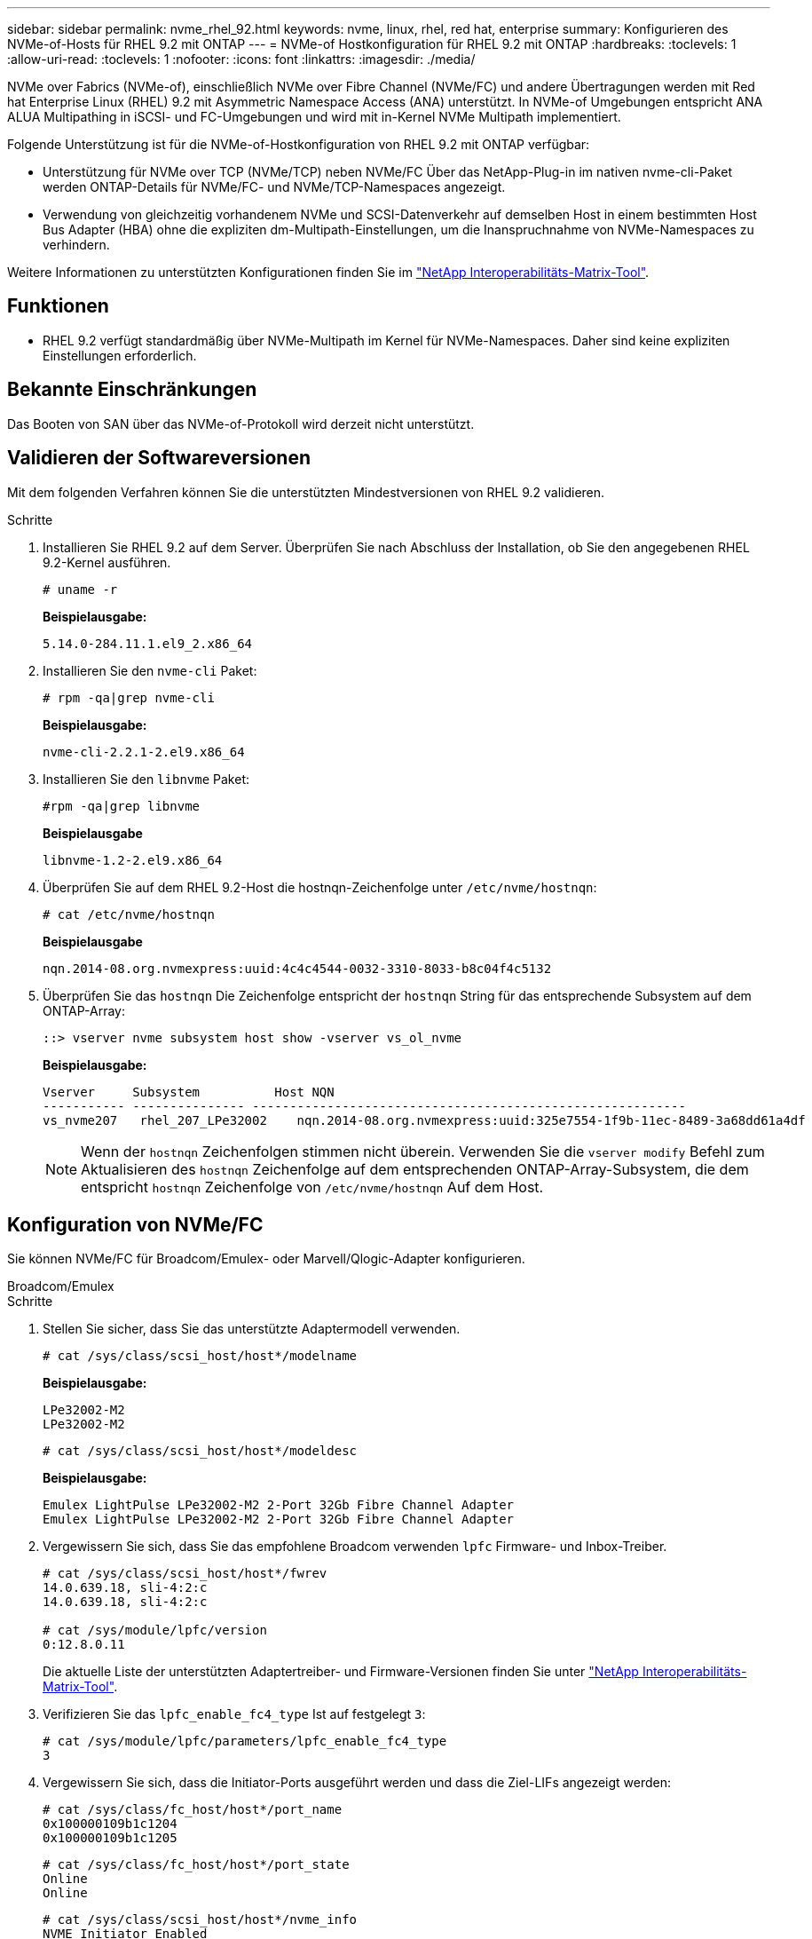 ---
sidebar: sidebar 
permalink: nvme_rhel_92.html 
keywords: nvme, linux, rhel, red hat, enterprise 
summary: Konfigurieren des NVMe-of-Hosts für RHEL 9.2 mit ONTAP 
---
= NVMe-of Hostkonfiguration für RHEL 9.2 mit ONTAP
:hardbreaks:
:toclevels: 1
:allow-uri-read: 
:toclevels: 1
:nofooter: 
:icons: font
:linkattrs: 
:imagesdir: ./media/


[role="lead"]
NVMe over Fabrics (NVMe-of), einschließlich NVMe over Fibre Channel (NVMe/FC) und andere Übertragungen werden mit Red hat Enterprise Linux (RHEL) 9.2 mit Asymmetric Namespace Access (ANA) unterstützt. In NVMe-of Umgebungen entspricht ANA ALUA Multipathing in iSCSI- und FC-Umgebungen und wird mit in-Kernel NVMe Multipath implementiert.

Folgende Unterstützung ist für die NVMe-of-Hostkonfiguration von RHEL 9.2 mit ONTAP verfügbar:

* Unterstützung für NVMe over TCP (NVMe/TCP) neben NVMe/FC Über das NetApp-Plug-in im nativen nvme-cli-Paket werden ONTAP-Details für NVMe/FC- und NVMe/TCP-Namespaces angezeigt.
* Verwendung von gleichzeitig vorhandenem NVMe und SCSI-Datenverkehr auf demselben Host in einem bestimmten Host Bus Adapter (HBA) ohne die expliziten dm-Multipath-Einstellungen, um die Inanspruchnahme von NVMe-Namespaces zu verhindern.


Weitere Informationen zu unterstützten Konfigurationen finden Sie im link:https://mysupport.netapp.com/matrix/["NetApp Interoperabilitäts-Matrix-Tool"^].



== Funktionen

* RHEL 9.2 verfügt standardmäßig über NVMe-Multipath im Kernel für NVMe-Namespaces. Daher sind keine expliziten Einstellungen erforderlich.




== Bekannte Einschränkungen

Das Booten von SAN über das NVMe-of-Protokoll wird derzeit nicht unterstützt.



== Validieren der Softwareversionen

Mit dem folgenden Verfahren können Sie die unterstützten Mindestversionen von RHEL 9.2 validieren.

.Schritte
. Installieren Sie RHEL 9.2 auf dem Server. Überprüfen Sie nach Abschluss der Installation, ob Sie den angegebenen RHEL 9.2-Kernel ausführen.
+
[listing]
----
# uname -r
----
+
*Beispielausgabe:*

+
[listing]
----
5.14.0-284.11.1.el9_2.x86_64
----
. Installieren Sie den `nvme-cli` Paket:
+
[listing]
----
# rpm -qa|grep nvme-cli
----
+
*Beispielausgabe:*

+
[listing]
----
nvme-cli-2.2.1-2.el9.x86_64
----
. Installieren Sie den `libnvme` Paket:
+
[listing]
----
#rpm -qa|grep libnvme
----
+
*Beispielausgabe*

+
[listing]
----
libnvme-1.2-2.el9.x86_64
----
. Überprüfen Sie auf dem RHEL 9.2-Host die hostnqn-Zeichenfolge unter `/etc/nvme/hostnqn`:
+
[listing]
----
# cat /etc/nvme/hostnqn
----
+
*Beispielausgabe*

+
[listing]
----
nqn.2014-08.org.nvmexpress:uuid:4c4c4544-0032-3310-8033-b8c04f4c5132
----
. Überprüfen Sie das `hostnqn` Die Zeichenfolge entspricht der `hostnqn` String für das entsprechende Subsystem auf dem ONTAP-Array:
+
[listing]
----
::> vserver nvme subsystem host show -vserver vs_ol_nvme
----
+
*Beispielausgabe:*

+
[listing]
----
Vserver     Subsystem          Host NQN
----------- --------------- ----------------------------------------------------------
vs_nvme207   rhel_207_LPe32002    nqn.2014-08.org.nvmexpress:uuid:325e7554-1f9b-11ec-8489-3a68dd61a4df
----
+

NOTE: Wenn der `hostnqn` Zeichenfolgen stimmen nicht überein. Verwenden Sie die `vserver modify` Befehl zum Aktualisieren des `hostnqn` Zeichenfolge auf dem entsprechenden ONTAP-Array-Subsystem, die dem entspricht `hostnqn` Zeichenfolge von `/etc/nvme/hostnqn` Auf dem Host.





== Konfiguration von NVMe/FC

Sie können NVMe/FC für Broadcom/Emulex- oder Marvell/Qlogic-Adapter konfigurieren.

[role="tabbed-block"]
====
.Broadcom/Emulex
--
.Schritte
. Stellen Sie sicher, dass Sie das unterstützte Adaptermodell verwenden.
+
[listing]
----
# cat /sys/class/scsi_host/host*/modelname
----
+
*Beispielausgabe:*

+
[listing]
----
LPe32002-M2
LPe32002-M2
----
+
[listing]
----
# cat /sys/class/scsi_host/host*/modeldesc
----
+
*Beispielausgabe:*

+
[listing]
----
Emulex LightPulse LPe32002-M2 2-Port 32Gb Fibre Channel Adapter
Emulex LightPulse LPe32002-M2 2-Port 32Gb Fibre Channel Adapter
----
. Vergewissern Sie sich, dass Sie das empfohlene Broadcom verwenden `lpfc` Firmware- und Inbox-Treiber.
+
[listing]
----
# cat /sys/class/scsi_host/host*/fwrev
14.0.639.18, sli-4:2:c
14.0.639.18, sli-4:2:c

# cat /sys/module/lpfc/version
0:12.8.0.11
----
+
Die aktuelle Liste der unterstützten Adaptertreiber- und Firmware-Versionen finden Sie unter link:https://mysupport.netapp.com/matrix/["NetApp Interoperabilitäts-Matrix-Tool"^].

. Verifizieren Sie das `lpfc_enable_fc4_type` Ist auf festgelegt `3`:
+
[listing]
----
# cat /sys/module/lpfc/parameters/lpfc_enable_fc4_type
3
----
. Vergewissern Sie sich, dass die Initiator-Ports ausgeführt werden und dass die Ziel-LIFs angezeigt werden:
+
[listing]
----
# cat /sys/class/fc_host/host*/port_name
0x100000109b1c1204
0x100000109b1c1205
----
+
[listing]
----
# cat /sys/class/fc_host/host*/port_state
Online
Online
----
+
[listing]
----
# cat /sys/class/scsi_host/host*/nvme_info
NVME Initiator Enabled
XRI Dist lpfc0 Total 6144 IO 5894 ELS 250
NVME LPORT lpfc0 WWPN x100000109b1c1204 WWNN x200000109b1c1204 DID x011d00 ONLINE
NVME RPORT WWPN x203800a098dfdd91 WWNN x203700a098dfdd91 DID x010c07 TARGET DISCSRVC ONLINE
NVME RPORT WWPN x203900a098dfdd91 WWNN x203700a098dfdd91 DID x011507 TARGET DISCSRVC ONLINE
NVME Statistics
LS: Xmt 0000000f78 Cmpl 0000000f78 Abort 00000000
LS XMIT: Err 00000000 CMPL: xb 00000000 Err 00000000
Total FCP Cmpl 000000002fe29bba Issue 000000002fe29bc4 OutIO 000000000000000a
abort 00001bc7 noxri 00000000 nondlp 00000000 qdepth 00000000 wqerr 00000000 err 00000000
FCP CMPL: xb 00001e15 Err 0000d906
NVME Initiator Enabled
XRI Dist lpfc1 Total 6144 IO 5894 ELS 250
NVME LPORT lpfc1 WWPN x100000109b1c1205 WWNN x200000109b1c1205 DID x011900 ONLINE
NVME RPORT WWPN x203d00a098dfdd91 WWNN x203700a098dfdd91 DID x010007 TARGET DISCSRVC ONLINE
NVME RPORT WWPN x203a00a098dfdd91 WWNN x203700a098dfdd91 DID x012a07 TARGET DISCSRVC ONLINE
NVME Statistics
LS: Xmt 0000000fa8 Cmpl 0000000fa8 Abort 00000000
LS XMIT: Err 00000000 CMPL: xb 00000000 Err 00000000
Total FCP Cmpl 000000002e14f170 Issue 000000002e14f17a OutIO 000000000000000a
abort 000016bb noxri 00000000 nondlp 00000000 qdepth 00000000 wqerr 00000000 err 00000000
FCP CMPL: xb 00001f50 Err 0000d9f8
----


--
.Marvell/QLogic FC Adapter für NVMe/FC
--
Der native Inbox qla2xxx-Treiber, der im RHEL 9.2 GA-Kernel enthalten ist, verfügt über die neuesten Upstream-Fixes. Diese Fehlerbehebungen sind für die Unterstützung von ONTAP unerlässlich.

.Schritte
. Vergewissern Sie sich, dass der unterstützte Adaptertreiber und die unterstützten Firmware-Versionen ausgeführt werden:
+
[listing]
----
# cat /sys/class/fc_host/host*/symbolic_name
----
+
*Beispielausgabe*

+
[listing]
----
QLE2742 FW:v9.08.02 DVR:v10.02.00.106-k
QLE2742 FW:v9.08.02 DVR:v10.02.00.106-k
----
. Verifizieren Sie das `ql2xnvmeenable` Ist festgelegt. Dadurch kann der Marvell Adapter als NVMe/FC-Initiator verwendet werden:
+
[listing]
----
# cat /sys/module/qla2xxx/parameters/ql2xnvmeenable
1
----


--
====


=== 1 MB E/A aktivieren (optional)

ONTAP meldet eine MDTS (MAX Data-Übertragungsgröße) von 8 in den Identifizieren von Controller-Daten. Das bedeutet, dass die maximale E/A-Anforderungsgröße bis zu 1 MB betragen kann. Um I/O-Anforderungen von Größe 1 MB für einen Broadcom-NVMe/FC-Host auszustellen, müssen Sie den `lpfc` Wert des `lpfc_sg_seg_cnt` Parameters ab dem Standardwert 64 auf 256 erhöhen.

.Schritte
. Setzen Sie den `lpfc_sg_seg_cnt` Parameter auf 256:
+
[listing]
----
# cat /etc/modprobe.d/lpfc.conf
options lpfc lpfc_sg_seg_cnt=256
----
. Führen Sie einen `dracut -f` Befehl aus, und starten Sie den Host neu:
. Stellen Sie sicher, dass `lpfc_sg_seg_cnt` 256:
+
[listing]
----
# cat /sys/module/lpfc/parameters/lpfc_sg_seg_cnt
256
----



NOTE: Dies gilt nicht für Qlogic NVMe/FC-Hosts.



== Konfiguration von NVMe/TCP

NVMe/TCP verfügt nicht über eine automatische Verbindungsfunktion. Wenn also ein Pfad ausfällt und nicht innerhalb der standardmäßigen Time-Out-Frist von 10 Minuten wieder hergestellt wird, kann NVMe/TCP die Verbindung nicht automatisch wiederherstellen. Um ein Timeout zu verhindern, sollten Sie den Wiederholungszeitraum für Failover-Ereignisse auf mindestens 30 Minuten einstellen.

.Schritte
. Vergewissern Sie sich, dass der Initiator-Port die Daten der Erkennungsprotokollseite über die unterstützten NVMe/TCP-LIFs abrufen kann:
+
[listing]
----
nvme discover -t tcp -w host-traddr -a traddr
----
+
*Beispielausgabe:*

+
[listing]
----
# nvme discover -t tcp -w 192.168.167.5 -a 192.168.167.22

Discovery Log Number of Records 8, Generation counter 18
=====Discovery Log Entry 0======
trtype:  tcp
adrfam:  ipv4
subtype: current discovery subsystem
treq:    not specified
portid:  0
trsvcid: 8009
subnqn:  nqn.1992-08.com.netapp:sn.c680f5bcae1411ed8639d039ea951c46:discovery
traddr:  192.168.166.23
eflags:  explicit discovery connections, duplicate discovery information
sectype: none
=====Discovery Log Entry 1======
trtype:  tcp
adrfam:  ipv4
subtype: current discovery subsystem
treq:    not specified
portid:  1
trsvcid: 8009
subnqn:  nqn.1992-08.com.netapp:sn.c680f5bcae1411ed8639d039ea951c46:discovery
traddr:  192.168.166.22
eflags:  explicit discovery connections, duplicate discovery information
sectype: none
=====Discovery Log Entry 2======
trtype:  tcp
adrfam:  ipv4
subtype: current discovery subsystem
treq:    not specified
portid:  2
trsvcid: 8009
subnqn:  nqn.1992-08.com.netapp:sn.c680f5bcae1411ed8639d039ea951c46:discovery
traddr:  192.168.167.23
eflags:  explicit discovery connections, duplicate discovery information
sectype: none
..........
----
. Vergewissern Sie sich, dass die anderen LIF-Kombinationen des NVMe/TCP-Initiators erfolgreich beim Abrufen von Protokollseitendaten der Bestandsaufnahme abgerufen werden können.
+
[listing]
----
nvme discover -t tcp -w host-traddr -a traddr
----
+
*Beispielausgabe:*

+
[listing]
----
#nvme discover -t tcp -w 192.168.166.5 -a 192.168.166.22
#nvme discover -t tcp -w 192.168.166.5 -a 192.168.166.23
#nvme discover -t tcp -w 192.168.167.5 -a 192.168.167.22
#nvme discover -t tcp -w 192.168.167.5 -a 192.168.167.23
----
. Führen Sie die aus `nvme connect-all` Sie können alle unterstützten NVMe/TCP Initiator-Ziel-LIFs über die Nodes hinweg befehligen und die Zeitüberschreitung für den Controller für mindestens 30 Minuten oder 1800 Sekunden festlegen:
+
[listing]
----
nvme connect-all -t tcp -w host-traddr -a traddr -l 1800
----
+
*Beispielausgabe:*

+
[listing]
----
#	nvme	connect-all	-t	tcp	-w	192.168.166.5	-a	192.168.166.22	-l	1800
#	nvme	connect-all	-t	tcp	-w	192.168.166.5	-a	192.168.166.23	-l	1800
#	nvme	connect-all	-t	tcp	-w	192.168.167.5	-a	192.168.167.22	-l	1800
#	nvme	connect-all	-t	tcp	-w	192.168.167.5	-a	192.168.167.23	-l	1800

----




== NVMe-of validieren

Zur Validierung VON NVME-of gehen Sie wie folgt vor.

.Schritte
. Vergewissern Sie sich, dass das in-Kernel NVMe Multipath aktiviert ist:
+
[listing]
----
# cat /sys/module/nvme_core/parameters/multipath
Y
----
. Vergewissern Sie sich, dass die entsprechenden NVMe-of-Einstellungen (z. B. auf NetApp ONTAP-Controller gesetzt auf Modell und Load-Balancing-IOpolicy auf Round-Robin eingestellt) für die jeweiligen ONTAP-Namespaces den Host korrekt widerspiegeln:
+
[listing]
----
# cat /sys/class/nvme-subsystem/nvme-subsys*/model
NetApp ONTAP Controller
NetApp ONTAP Controller
----
+
[listing]
----
# cat /sys/class/nvme-subsystem/nvme-subsys*/iopolicy
round-robin
round-robin
----
. Überprüfen Sie, ob die Namespaces auf dem Host erstellt und richtig erkannt wurden:
+
[listing]
----
# nvme list
----
+
*Beispielausgabe:*

+
[listing]
----
Node         SN                   Model
---------------------------------------------------------
/dev/nvme0n1 81CZ5BQuUNfGAAAAAAAB	NetApp ONTAP Controller


Namespace Usage    Format             FW             Rev
-----------------------------------------------------------
1                 21.47 GB / 21.47 GB	4 KiB + 0 B   FFFFFFFF
----
. Überprüfen Sie, ob der Controller-Status jedes Pfads aktiv ist und den korrekten ANA-Status aufweist:
+
[role="tabbed-block"]
====
.NVMe/FC
--
[listing]
----
# nvme list-subsys /dev/nvme0n1
----
*Beispielausgabe:*

[listing]
----
nvme-subsys4 - NQN=nqn.1992-08.com.netapp:sn.8763d311b2ac11ed950ed039ea951c46:subsystem.rhel_207_LB \
+- nvme1 fc traddr=nn-0x20a6d039ea954d17:pn-0x20a7d039ea954d17,host_traddr=nn-0x200000109b1b95ef:pn-0x100000109b1b95ef live optimized
+- nvme2 fc traddr=nn-0x20a6d039ea954d17:pn-0x20a8d039ea954d17,host_traddr=nn-0x200000109b1b95f0:pn-0x100000109b1b95f0 live optimized
+- nvme3 fc traddr=nn-0x20a6d039ea954d17:pn-0x20aad039ea954d17,host_traddr=nn-0x200000109b1b95f0:pn-0x100000109b1b95f0 live non-optimized
+- nvme5 fc traddr=nn-0x20a6d039ea954d17:pn-0x20a9d039ea954d17,host_traddr=nn-0x200000109b1b95ef:pn-0x100000109b1b95ef live non-optimized

----
--
.NVMe/TCP
--
[listing]
----
# nvme list-subsys /dev/nvme1n1
----
*Beispielausgabe:*

[listing]
----

nvme-subsys1 - NQN=nqn.1992-08.com.netapp:sn.c680f5bcae1411ed8639d039ea951c46:subsystem.rhel_tcp97 \
+- nvme1 tcp traddr=192.168.167.23,trsvcid=4420,host_traddr=192.168.167.5 live non-optimized
+- nvme2 tcp traddr=192.168.167.22,trsvcid=4420,host_traddr=192.168.167.5 live non-optimized
+- nvme3 tcp traddr=192.168.166.23,trsvcid=4420,host_traddr=192.168.166.5 live optimized
+- nvme4 tcp traddr=192.168.166.22,trsvcid=4420,host_traddr=192.168.166.5 live optimized

----
--
====
. Vergewissern Sie sich, dass das NetApp Plug-in für jedes ONTAP Namespace-Gerät die richtigen Werte anzeigt:
+
[role="tabbed-block"]
====
.Spalte
--
[listing]
----
# nvme netapp ontapdevices -o column
----
*Beispielausgabe:*

[listing]
----
Device        Vserver   Namespace Path
----------------------- ------------------------------
/dev/nvme0n1 vs_tcp           /vol/vol1/ns1



NSID       UUID                                   Size
------------------------------------------------------------
1          79c2c569-b7fa-42d5-b870-d9d6d7e5fa84	21.47GB
----
--
.JSON
--
[listing]
----
# nvme netapp ontapdevices -o json
----
*Beispielausgabe*

[listing]
----
{

"ONTAPdevices" : [
{

"Device" : "/dev/nvme0n1",
"Vserver" : "vs_tcp79",
"Namespace_Path" : "/vol/vol1/ns1",
"NSID" : 1,
"UUID" : "79c2c569-b7fa-42d5-b870-d9d6d7e5fa84",
"Size" : "21.47GB",
"LBA_Data_Size" : 4096,
"Namespace_Size" : 5242880
},

]
}
----
--
====




== Bekannte Probleme

Es sind keine Probleme bekannt.
